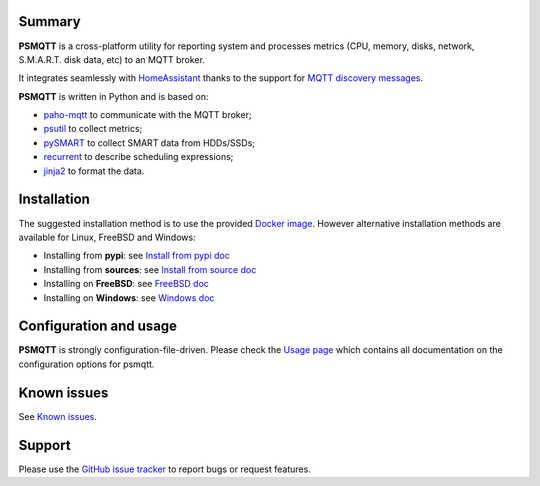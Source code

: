 =======
Summary
=======

**PSMQTT** is a cross-platform utility for reporting system and processes
metrics (CPU, memory, disks, network, S.M.A.R.T. disk data, etc) to an MQTT broker.

It integrates seamlessly with `HomeAssistant <https://www.home-assistant.io/>`_
thanks to the support for `MQTT discovery messages <https://www.home-assistant.io/integrations/mqtt/#discovery-messages>`_.

**PSMQTT**  is written in Python and is based on:

* `paho-mqtt <https://github.com/eclipse/paho.mqtt.python>`_ to communicate with the MQTT broker;
* `psutil <https://github.com/giampaolo/psutil>`_ to collect metrics;
* `pySMART <https://github.com/truenas/py-SMART>`_ to collect SMART data from HDDs/SSDs;
* `recurrent <https://github.com/kvh/recurrent>`_ to describe scheduling expressions;
* `jinja2 <https://github.com/alex-foundation/jinja2>`_ to format the data.

============
Installation
============

The suggested installation method is to use the provided `Docker image <doc/install-docker.md>`_.
However alternative installation methods are available for Linux, FreeBSD and Windows:

* Installing from **pypi**: see `Install from pypi doc <doc/install-pypi.md>`_
* Installing from **sources**: see `Install from source doc <doc/install-source.md>`_
* Installing on **FreeBSD**: see `FreeBSD doc <doc/install-freebsd.md>`_
* Installing on **Windows**: see `Windows doc <doc/install-windows.md>`_

=======================
Configuration and usage
=======================

**PSMQTT** is strongly configuration-file-driven.
Please check the `Usage page <doc/usage.md>`_ which contains all documentation on the configuration options for psmqtt.

============
Known issues
============

See `Known issues <doc/known-problems.md>`_.

=======
Support
=======

Please use the `GitHub issue tracker <https://github.com/eschava/psmqtt/issues>`_
to report bugs or request features.
